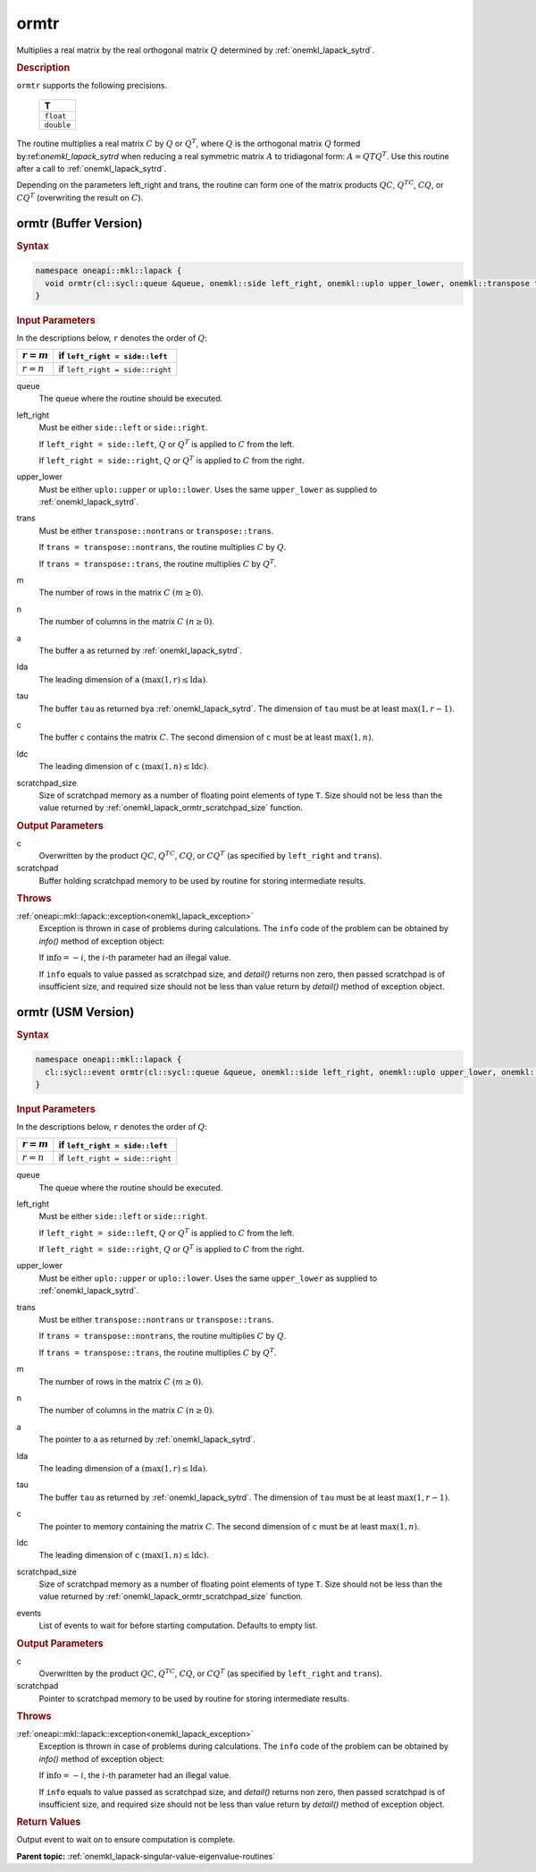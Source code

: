 .. _onemkl_lapack_ormtr:

ormtr
=====

Multiplies a real matrix by the real orthogonal matrix :math:`Q` determined by
:ref:`onemkl_lapack_sytrd`.

.. container:: section

  .. rubric:: Description
      
``ormtr`` supports the following precisions.

     .. list-table:: 
        :header-rows: 1

        * -  T 
        * -  ``float`` 
        * -  ``double`` 

The routine multiplies a real matrix :math:`C` by :math:`Q` or :math:`Q^{T}`, 
where :math:`Q` is the orthogonal matrix :math:`Q` formed by:ref:`onemkl_lapack_sytrd` 
when reducing a real symmetric matrix :math:`A` to tridiagonal form:
:math:`A = QTQ^T`. Use this routine after a call to :ref:`onemkl_lapack_sytrd`.

Depending on the parameters left_right and trans, the routine can
form one of the matrix products :math:`QC`, :math:`Q^TC`, :math:`CQ`, or
:math:`CQ^T` (overwriting the result on :math:`C`).

ormtr (Buffer Version)
----------------------

.. container:: section

  .. rubric:: Syntax
         
.. code-block:: cpp

    namespace oneapi::mkl::lapack {
      void ormtr(cl::sycl::queue &queue, onemkl::side left_right, onemkl::uplo upper_lower, onemkl::transpose trans, std::int64_t m, std::int64_t n, cl::sycl::buffer<T,1> &a, std::int64_t lda, cl::sycl::buffer<T,1> &tau, cl::sycl::buffer<T,1> &c, std::int64_t ldc, cl::sycl::buffer<T,1> &scratchpad, std::int64_t scratchpad_size)
    }

.. container:: section

  .. rubric:: Input Parameters

In the descriptions below, ``r`` denotes the order of :math:`Q`:

.. container:: tablenoborder

     .. list-table:: 
        :header-rows: 1

        * -  :math:`r = m` 
          -  if ``left_right = side::left`` 
        * -  :math:`r = n` 
          -  if ``left_right = side::right`` 

queue
   The queue where the routine should be executed.

left_right
   Must be either ``side::left`` or ``side::right``.

   If ``left_right = side::left``, :math:`Q` or :math:`Q^{T}` is
   applied to :math:`C` from the left.

   If ``left_right = side::right``, :math:`Q` or :math:`Q^{T}` is
   applied to :math:`C` from the right.

upper_lower
   Must be either ``uplo::upper`` or ``uplo::lower``. Uses the same
   ``upper_lower`` as supplied to
   :ref:`onemkl_lapack_sytrd`.

trans
   Must be either ``transpose::nontrans`` or ``transpose::trans``.

   If ``trans = transpose::nontrans``, the routine multiplies :math:`C`
   by :math:`Q`.

   If ``trans = transpose::trans``, the routine multiplies :math:`C` by
   :math:`Q^{T}`.

m
   The number of rows in the matrix :math:`C` :math:`(m \ge 0)`.

n
   The number of columns in the matrix :math:`C` :math:`(n \ge 0)`.

a
   The buffer ``a`` as returned by   :ref:`onemkl_lapack_sytrd`.

lda
   The leading dimension of ``a`` :math:`(\max(1, r) \le \text{lda})`.

tau
   The buffer ``tau`` as returned bya   :ref:`onemkl_lapack_sytrd`. The
   dimension of ``tau`` must be at least :math:`\max(1, r-1)`.

c
   The buffer ``c`` contains the matrix :math:`C`. The second dimension of ``c``
   must be at least :math:`\max(1, n)`.

ldc
   The leading dimension of ``c`` :math:`(\max(1, n) \le \text{ldc})`.

scratchpad_size
   Size of scratchpad memory as a number of floating point elements of type ``T``.
   Size should not be less than the value returned by :ref:`onemkl_lapack_ormtr_scratchpad_size` function.

.. container:: section

  .. rubric:: Output Parameters

c
   Overwritten by the product :math:`QC`, :math:`Q^TC`, :math:`CQ`, or :math:`CQ^T`
   (as specified by ``left_right`` and ``trans``).

scratchpad
   Buffer holding scratchpad memory to be used by routine for storing intermediate results.

.. container:: section

  .. rubric:: Throws

:ref:`oneapi::mkl::lapack::exception<onemkl_lapack_exception>`
   Exception is thrown in case of problems during calculations. The ``info`` code of the problem can be obtained by `info()` method of exception object:

   If :math:`\text{info}=-i`, the :math:`i`-th parameter had an illegal value.

   If ``info`` equals to value passed as scratchpad size, and `detail()` returns non zero, then passed scratchpad is of insufficient size, and required size should not be less than value return by `detail()` method of exception object.

ormtr (USM Version)
----------------------

.. container:: section

  .. rubric:: Syntax
         
.. code-block:: cpp

    namespace oneapi::mkl::lapack {
      cl::sycl::event ormtr(cl::sycl::queue &queue, onemkl::side left_right, onemkl::uplo upper_lower, onemkl::transpose trans, std::int64_t m, std::int64_t n, T *a, std::int64_t lda, T *tau, T *c, std::int64_t ldc, T *scratchpad, std::int64_t scratchpad_size, const cl::sycl::vector_class<cl::sycl::event> &events = {})
    }

.. container:: section

  .. rubric:: Input Parameters

In the descriptions below, ``r`` denotes the order of :math:`Q`:

.. container:: tablenoborder

     .. list-table:: 
        :header-rows: 1

        * -  :math:`r = m` 
          -  if ``left_right = side::left`` 
        * -  :math:`r = n` 
          -  if ``left_right = side::right`` 

queue
   The queue where the routine should be executed.

left_right
   Must be either ``side::left`` or ``side::right``.

   If ``left_right = side::left``, :math:`Q` or :math:`Q^{T}` is
   applied to :math:`C` from the left.

   If ``left_right = side::right``, :math:`Q` or :math:`Q^{T}` is
   applied to :math:`C` from the right.

upper_lower
   Must be either ``uplo::upper`` or ``uplo::lower``. Uses the same
   ``upper_lower`` as supplied to   :ref:`onemkl_lapack_sytrd`.

trans
   Must be either ``transpose::nontrans`` or ``transpose::trans``.

   If ``trans = transpose::nontrans``, the routine multiplies :math:`C`
   by :math:`Q`.

   If ``trans = transpose::trans``, the routine multiplies :math:`C` by
   :math:`Q^{T}`.

m
   The number of rows in the matrix :math:`C` :math:`(m \ge 0)`.

n
   The number of columns in the matrix :math:`C` :math:`(n \ge 0)`.

a
   The pointer to ``a`` as returned by   :ref:`onemkl_lapack_sytrd`.

lda
   The leading dimension of ``a`` :math:`(\max(1, r) \le \text{lda})`.

tau
   The buffer ``tau`` as returned by   :ref:`onemkl_lapack_sytrd`. The
   dimension of ``tau`` must be at least :math:`\max(1, r-1)`.

c
   The pointer to memory containing the matrix :math:`C`. The second dimension of ``c``
   must be at least :math:`\max(1, n)`.

ldc
   The leading dimension of ``c`` :math:`(\max(1, n) \le \text{ldc})`.

scratchpad_size
   Size of scratchpad memory as a number of floating point elements of type ``T``.
   Size should not be less than the value returned by :ref:`onemkl_lapack_ormtr_scratchpad_size` function.

events
   List of events to wait for before starting computation. Defaults to empty list.

.. container:: section

  .. rubric:: Output Parameters

c
   Overwritten by the product :math:`QC`, :math:`Q^TC`, :math:`CQ`, or :math:`CQ^T`
   (as specified by ``left_right`` and ``trans``).

scratchpad
   Pointer to scratchpad memory to be used by routine for storing intermediate results.

.. container:: section

  .. rubric:: Throws
         
:ref:`oneapi::mkl::lapack::exception<onemkl_lapack_exception>`
   Exception is thrown in case of problems during calculations. The ``info`` code of the problem can be obtained by `info()` method of exception object:

   If :math:`\text{info}=-i`, the :math:`i`-th parameter had an illegal value.

   If ``info`` equals to value passed as scratchpad size, and `detail()` returns non zero, then passed scratchpad is of insufficient size, and required size should not be less than value return by `detail()` method of exception object.

.. container:: section

  .. rubric:: Return Values

Output event to wait on to ensure computation is complete.

**Parent topic:** :ref:`onemkl_lapack-singular-value-eigenvalue-routines`

